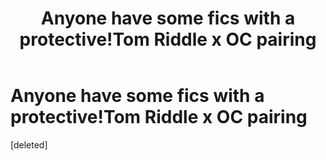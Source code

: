 #+TITLE: Anyone have some fics with a protective!Tom Riddle x OC pairing

* Anyone have some fics with a protective!Tom Riddle x OC pairing
:PROPERTIES:
:Score: 0
:DateUnix: 1548395817.0
:DateShort: 2019-Jan-25
:FlairText: Fic Search
:END:
[deleted]

